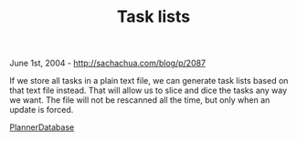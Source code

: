 #+TITLE: Task lists

June 1st, 2004 -
[[http://sachachua.com/blog/p/2087][http://sachachua.com/blog/p/2087]]

If we store all tasks in a plain text file, we can generate task lists
 based on that text file instead. That will allow us to slice and dice
 the tasks any way we want. The file will not be rescanned all the
 time, but only when an update is forced.

[[http://sachachua.com/notebook/wiki/PlannerDatabase][PlannerDatabase]]
